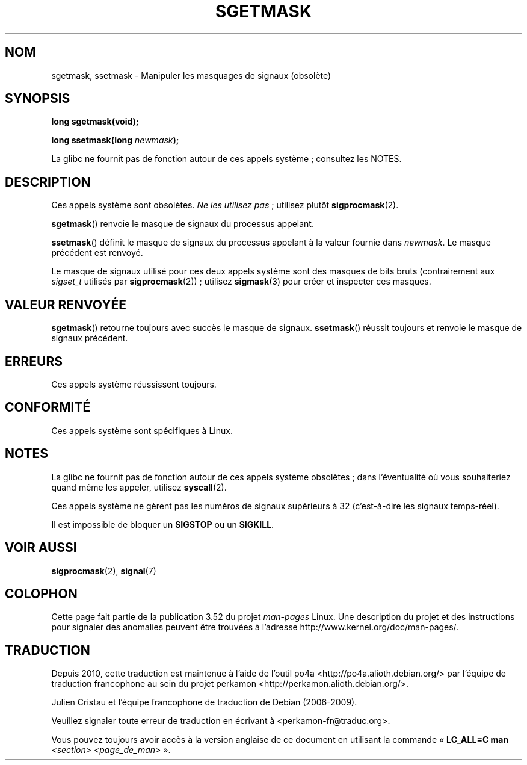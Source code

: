 .\" t
.\" Copyright (c) 2007 by Michael Kerrisk <mtk.manpages@gmail.com>
.\"
.\" %%%LICENSE_START(VERBATIM)
.\" Permission is granted to make and distribute verbatim copies of this
.\" manual provided the copyright notice and this permission notice are
.\" preserved on all copies.
.\"
.\" Permission is granted to copy and distribute modified versions of this
.\" manual under the conditions for verbatim copying, provided that the
.\" entire resulting derived work is distributed under the terms of a
.\" permission notice identical to this one.
.\"
.\" Since the Linux kernel and libraries are constantly changing, this
.\" manual page may be incorrect or out-of-date.  The author(s) assume no
.\" responsibility for errors or omissions, or for damages resulting from
.\" the use of the information contained herein.  The author(s) may not
.\" have taken the same level of care in the production of this manual,
.\" which is licensed free of charge, as they might when working
.\" professionally.
.\"
.\" Formatted or processed versions of this manual, if unaccompanied by
.\" the source, must acknowledge the copyright and authors of this work.
.\" %%%LICENSE_END
.\"
.\"*******************************************************************
.\"
.\" This file was generated with po4a. Translate the source file.
.\"
.\"*******************************************************************
.TH SGETMASK 2 "13 juillet 2012" Linux "Manuel du programmeur Linux"
.SH NOM
sgetmask, ssetmask \- Manipuler les masquages de signaux (obsolète)
.SH SYNOPSIS
\fBlong sgetmask(void);\fP
.sp
\fBlong ssetmask(long \fP\fInewmask\fP\fB);\fP

La glibc ne fournit pas de fonction autour de ces appels système\ ;
consultez les NOTES.
.SH DESCRIPTION
Ces appels système sont obsolètes. \fINe les utilisez pas\fP\ ; utilisez plutôt
\fBsigprocmask\fP(2).

\fBsgetmask\fP() renvoie le masque de signaux du processus appelant.

\fBssetmask\fP() définit le masque de signaux du processus appelant à la valeur
fournie dans \fInewmask\fP. Le masque précédent est renvoyé.

Le masque de signaux utilisé pour ces deux appels système sont des masques
de bits bruts (contrairement aux \fIsigset_t\fP utilisés par
\fBsigprocmask\fP(2))\ ; utilisez \fBsigmask\fP(3) pour créer et inspecter ces
masques.
.SH "VALEUR RENVOYÉE"
\fBsgetmask\fP() retourne toujours avec succès le masque de
signaux. \fBssetmask\fP() réussit toujours et renvoie le masque de signaux
précédent.
.SH ERREURS
Ces appels système réussissent toujours.
.SH CONFORMITÉ
Ces appels système sont spécifiques à Linux.
.SH NOTES
La glibc ne fournit pas de fonction autour de ces appels système obsolètes\ ; dans l'éventualité où vous souhaiteriez quand même les appeler, utilisez
\fBsyscall\fP(2).

Ces appels système ne gèrent pas les numéros de signaux supérieurs à 32
(c'est\-à\-dire les signaux temps\-réel).

Il est impossible de bloquer un \fBSIGSTOP\fP ou un \fBSIGKILL\fP.
.SH "VOIR AUSSI"
\fBsigprocmask\fP(2), \fBsignal\fP(7)
.SH COLOPHON
Cette page fait partie de la publication 3.52 du projet \fIman\-pages\fP
Linux. Une description du projet et des instructions pour signaler des
anomalies peuvent être trouvées à l'adresse
\%http://www.kernel.org/doc/man\-pages/.
.SH TRADUCTION
Depuis 2010, cette traduction est maintenue à l'aide de l'outil
po4a <http://po4a.alioth.debian.org/> par l'équipe de
traduction francophone au sein du projet perkamon
<http://perkamon.alioth.debian.org/>.
.PP
Julien Cristau et l'équipe francophone de traduction de Debian\ (2006-2009).
.PP
Veuillez signaler toute erreur de traduction en écrivant à
<perkamon\-fr@traduc.org>.
.PP
Vous pouvez toujours avoir accès à la version anglaise de ce document en
utilisant la commande
«\ \fBLC_ALL=C\ man\fR \fI<section>\fR\ \fI<page_de_man>\fR\ ».

